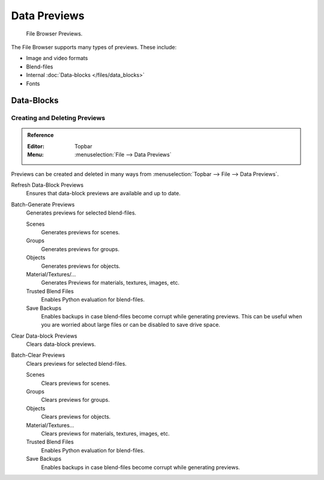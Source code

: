 
*************
Data Previews
*************

.. figure:: /images/editors_file-browser_previews_previews.png

   File Browser Previews.

The File Browser supports many types of previews. These include:

- Image and video formats
- Blend-files
- Internal :doc:`Data-blocks </files/data_blocks>`
- Fonts


Data-Blocks
===========

Creating and Deleting Previews
------------------------------

.. admonition:: Reference
   :class: refbox

   :Editor:    Topbar
   :Menu:      :menuselection:`File --> Data Previews`

Previews can be created and deleted in many ways from :menuselection:`Topbar --> File --> Data Previews`.

Refresh Data-Block Previews
   Ensures that data-block previews are available and up to date.
Batch-Generate Previews
   Generates previews for selected blend-files.

   Scenes
      Generates previews for scenes.
   Groups
      Generates previews for groups.
   Objects
      Generates previews for objects.
   Material/Textures/...
      Generates Previews for materials, textures, images, etc.
   Trusted Blend Files
      Enables Python evaluation for blend-files.
   Save Backups
      Enables backups in case blend-files become corrupt while generating previews.
      This can be useful when you are worried about large files or can be disabled to save drive space.

Clear Data-block Previews
   Clears data-block previews.
Batch-Clear Previews
   Clears previews for selected blend-files.

   Scenes
      Clears previews for scenes.
   Groups
      Clears previews for groups.
   Objects
      Clears previews for objects.
   Material/Textures...
      Clears previews for materials, textures, images, etc.
   Trusted Blend Files
      Enables Python evaluation for blend-files.
   Save Backups
      Enables backups in case blend-files become corrupt while generating previews.
